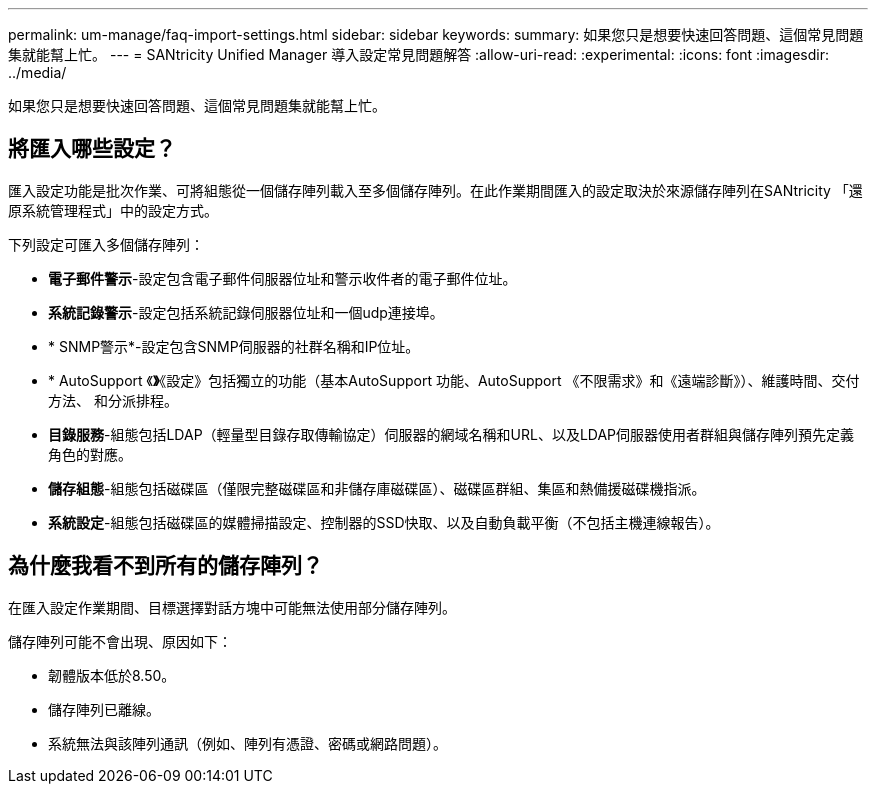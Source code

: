---
permalink: um-manage/faq-import-settings.html 
sidebar: sidebar 
keywords:  
summary: 如果您只是想要快速回答問題、這個常見問題集就能幫上忙。 
---
= SANtricity Unified Manager 導入設定常見問題解答
:allow-uri-read: 
:experimental: 
:icons: font
:imagesdir: ../media/


[role="lead"]
如果您只是想要快速回答問題、這個常見問題集就能幫上忙。



== 將匯入哪些設定？

匯入設定功能是批次作業、可將組態從一個儲存陣列載入至多個儲存陣列。在此作業期間匯入的設定取決於來源儲存陣列在SANtricity 「還原系統管理程式」中的設定方式。

下列設定可匯入多個儲存陣列：

* *電子郵件警示*-設定包含電子郵件伺服器位址和警示收件者的電子郵件位址。
* *系統記錄警示*-設定包括系統記錄伺服器位址和一個udp連接埠。
* * SNMP警示*-設定包含SNMP伺服器的社群名稱和IP位址。
* * AutoSupport 《*》*《設定》包括獨立的功能（基本AutoSupport 功能、AutoSupport 《不限需求》和《遠端診斷》）、維護時間、交付方法、 和分派排程。
* *目錄服務*-組態包括LDAP（輕量型目錄存取傳輸協定）伺服器的網域名稱和URL、以及LDAP伺服器使用者群組與儲存陣列預先定義角色的對應。
* *儲存組態*-組態包括磁碟區（僅限完整磁碟區和非儲存庫磁碟區）、磁碟區群組、集區和熱備援磁碟機指派。
* *系統設定*-組態包括磁碟區的媒體掃描設定、控制器的SSD快取、以及自動負載平衡（不包括主機連線報告）。




== 為什麼我看不到所有的儲存陣列？

在匯入設定作業期間、目標選擇對話方塊中可能無法使用部分儲存陣列。

儲存陣列可能不會出現、原因如下：

* 韌體版本低於8.50。
* 儲存陣列已離線。
* 系統無法與該陣列通訊（例如、陣列有憑證、密碼或網路問題）。

